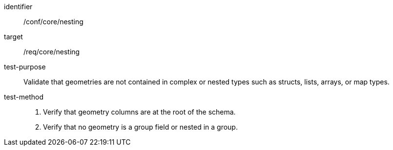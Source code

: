 
[abstract_test]
====
[%metadata]
identifier:: /conf/core/nesting
target:: /req/core/nesting
test-purpose:: Validate that geometries are not contained in complex or nested types such as structs, lists, arrays, or map types.
test-method::
+
--
1. Verify that geometry columns are at the root of the schema.

2. Verify that no geometry is a group field or nested in a group.

--
====
